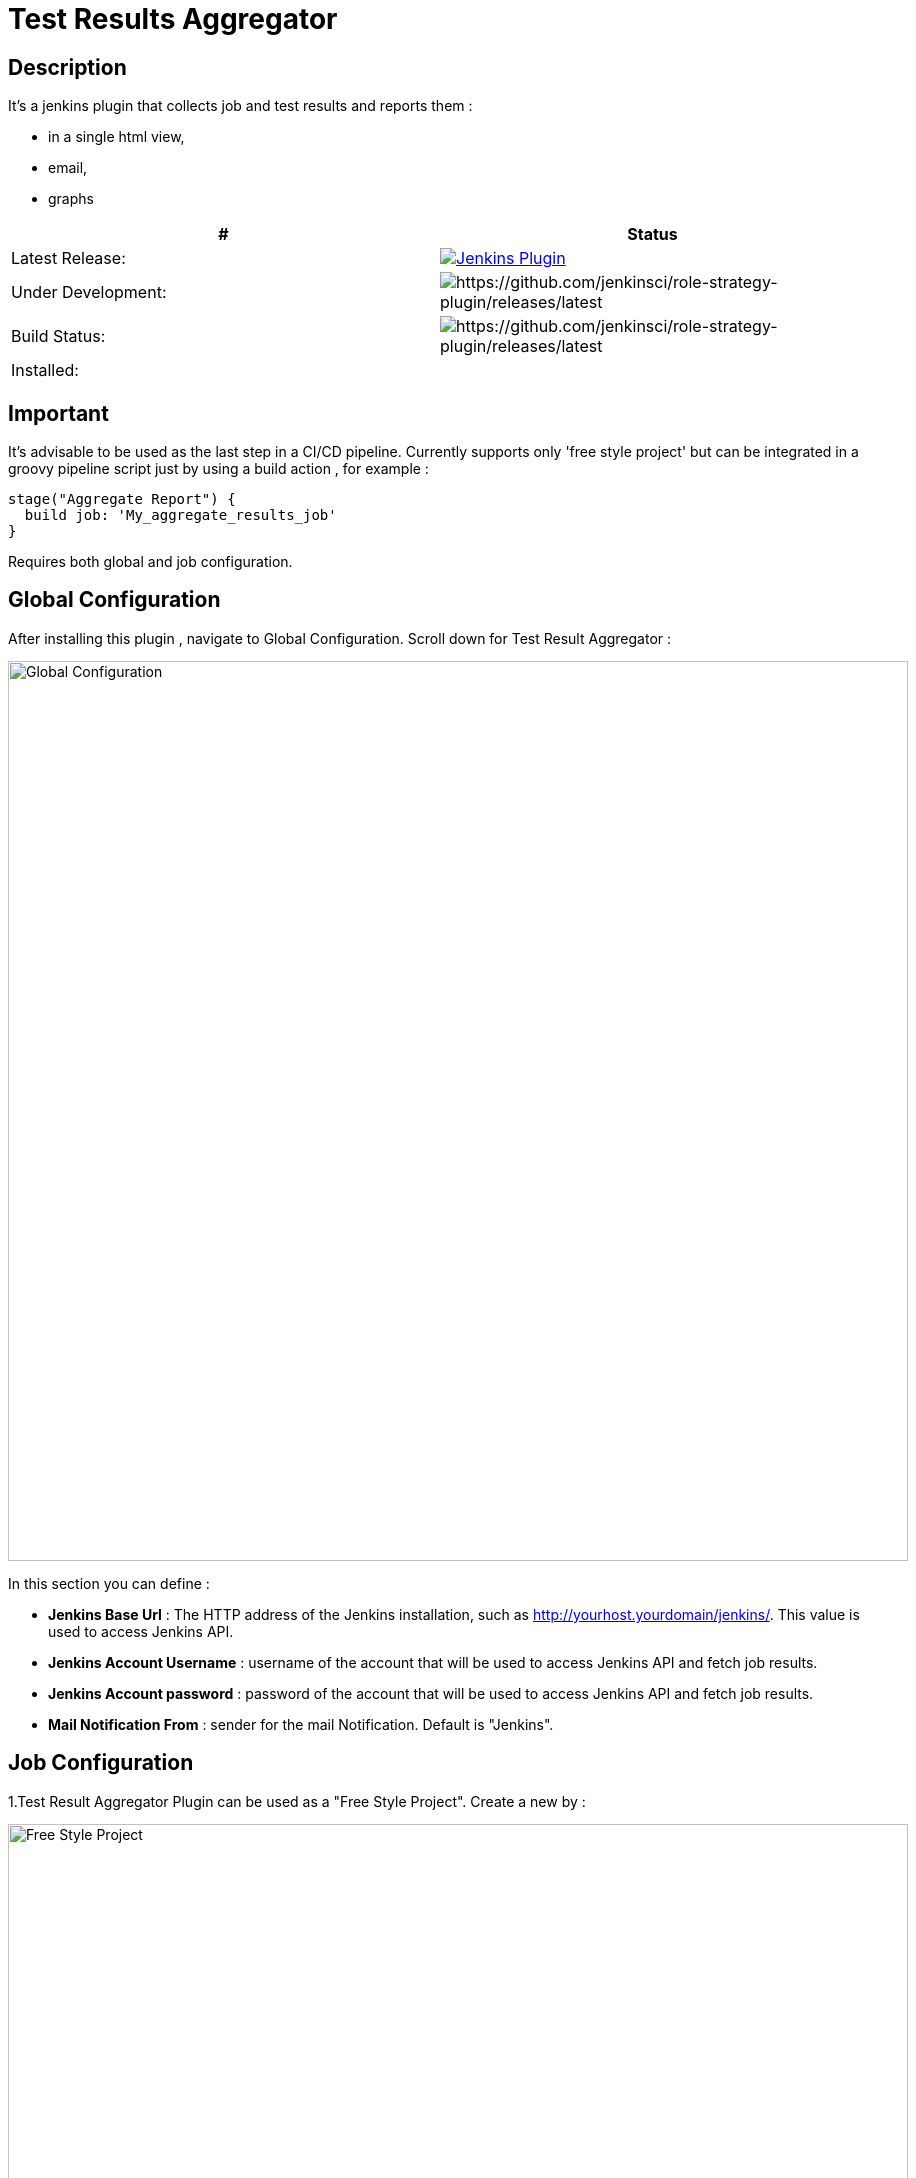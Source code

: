 = Test Results Aggregator
:imagesdir: screenshots
:icons:

== Description

It's a jenkins plugin that collects job and test results and reports them :

* in a single html view,
* email, 
* graphs

|===
|# | Status 

|Latest Release: 
|image:https://img.shields.io/jenkins/plugin/v/test-results-aggregator.svg[Jenkins Plugin,link=https://plugins.jenkins.io/test-results-aggregator]

|Under Development: 
|image:https://img.shields.io/github/release/jenkinsci/test-results-aggregator.svg?label=changelog[https://github.com/jenkinsci/role-strategy-plugin/releases/latest]

|Build Status: 
|image:https://ci.jenkins.io/buildStatus/icon?job=Plugins/test-results-aggregator-plugin/master[https://github.com/jenkinsci/role-strategy-plugin/releases/latest]

| Installed: 
| 
|===

//image:https://img.shields.io/jenkins/plugin/i/test-results-aggregator.svg?color=blue[Jenkins Plugin Installs,link=https://plugins.jenkins.io/test-results-aggregator]


== Important

It's advisable to be used as the last step in a CI/CD pipeline. Currently supports only 'free style project' but can be integrated in a groovy pipeline script just by using a build action , for example : 

    stage("Aggregate Report") {	
      build job: 'My_aggregate_results_job'
    }

Requires both global and job configuration.

== Global Configuration

After installing this plugin , navigate to Global Configuration. Scroll down for Test Result Aggregator :

image::Global_Configuration.png[Global Configuration,900,align="right"]

In this section you can define : 

* **Jenkins Base Url** : The HTTP address of the Jenkins installation, such as http://yourhost.yourdomain/jenkins/. This value is used to access Jenkins API.
* **Jenkins Account Username** : username of the account that will be used to access Jenkins API and fetch job results.
* **Jenkins Account password** : password of the account that will be used to access Jenkins API and fetch job results.
* **Mail Notification From** : sender for the mail Notification. Default is "Jenkins".

== Job Configuration

1.Test Result Aggregator Plugin can be used as a "Free Style Project". Create a new by : 

image::FreeStyleProject.png[Free Style Project,900,align="right"]

2.Select "Add Post Build" action and scroll to "Aggregate Test Results" action.

image::PostBuildAction.png[Post Build Action,900,align="right"]

3.Add Groups/Teams and Jenkins Jobs : 

image::FreeStyleProject_Jobs.png[Jobs Configuraion,900,align="right"]
  
* **Group/Team** : it's optional, it's used in report to group Jenkins jobs. For example teams , products or testing types.
* **Job Name** : It's mandatory, it's the exact Jenkins job name to get results.
* **Job Friendly Name** : it's optional, used only for reporting purposes, if null or empty then "Job Name" will be used in report.
 
4.Add Recipients List , Before,After Body text, theme and Sort by option : 

image::ReceipientsList.png[Recipients,900,align="right"]
	
* **Recipients List** : comma separated recipients list, ex : nick@some.com,mairy@some.com .if empty no email will be triggered.
* **Subject prefix** : prefix for mail subject.
* **Columns** : html & email report columns and the order of them, comma separated.
* **Before body** : plain text or html code to add before report table.
* **After body** : plain text or html code to add after report table.
* **Mail Theme** : Ligth or dark mail theme.
* **Sort Results By** : report will be sorted accordingly. If there are Groups then sorting refers to jobs inside a group.
 
5.Outdated results : 

image::OutofDate.png[OutofDate,900,align="right"]
	
**Out Of Date Results in Hours** : jobs with results more than X hours ago will be marked with 'red' color under 'Last Run' column report. Otherwise (if blank) column 'Last Run' will just have the timestamp of job completion.

== Reports

1.Jobs and Tests graphs, see a sample :

image::MainView.png[Main View,900,align="right"]

2.HTML Report , sample :

image::htmlView2.png[Html View,900,align="right"]
  
    * the html report is generated under workspace/html/index.html and can be published also via HTML Publisher Plugin
    * the same report is send via mail.
 
3.Aggregated view , sample : 

image::AggregatedView.png[Aggregated,900,align="right"]


== Release Notes

See the https://github.com/jenkinsci/test-results-aggregator-plugin/releases[Github releases page].

=== 1.0.3 (12 Nov 2019)
 * Fix Mail Notification with attachements Issue
 
=== 1.0.2 (8 Nov 2019)
 * Fix Documentation Issue
 
=== 1.0.0 (4 Nov 2019)
 * Initial Release
